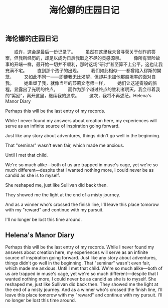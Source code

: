 #+TITLE: 海伦娜的庄园日记

** 海伦娜的庄园日记

　　或许，这会是最后一份记录了。
　　虽然在这里我未曾寻获关于创作的答案，但我所经历的，却足以成为日后我取之不尽的灵感源泉。
　　像所有冒险故事的开端一样，最开始一切并不顺利，那时这场“研讨”甚至算不上公平，这也让我充满不宅。
　　直到那个孩子的出现。
　　我们如此相似——都曾陷入缪斯的樊笼，
　　又如此不同一——即便我无比渴望，但却并未加他那般坦率的面对自我。
　　她重塑了我，就像当年的莎莉文老师一样，
 　　她们让这述雾般的旅程，显露出了光明的终点。
 　　而作为那个越过终点的胜利者明天，我会带着我的“奖励”，离开这里，继续我的追求。
 　　这次，我将不再述茫。Helena's Manor Diary

Perhaps this will be the last entry of my records.

While I never found my answers about creation here, my experiences will serve as an infinite source of inspiration going forward.

Just like any story about adventures, things didn't go well in the beginning.

That "seminar" wasn't even fair, which made me anxious.

Until I met that child.

We're so much alike—both of us are trapped in muse's cage, 
yet we're so much different—despite that I wanted nothing more, I could never be as candid as she is to myself.

She reshaped me, just like Sullivan did back then.

They showed me the light at the end of a misty journey.

And as a winner who's crossed the finish line, I'll leave this place tomorow with my "reward" and continue with my pursuit.

I'll no longer be lost this time around.
** Helena's Manor Diary
Perhaps this will be the last entry of my records.
While I never found my answers about creation here, my experiences will serve as an infinite source of inspiration going forward.
Just like any story about adventures, things didn't go well in the beginning.
That "seminar" wasn't even fair, which made me anxious.
Until I met that child.
We're so much alike—both of us are trapped in muse's cage, 
yet we're so much different—despite that I wanted nothing more, I could never be as candid as she is to myself.
She reshaped me, just like Sullivan did back then.
They showed me the light at the end of a misty journey.
And as a winner who's crossed the finish line, I'll leave this place tomorow with my "reward" and continue with my pursuit.
I'll no longer be lost this time around.
